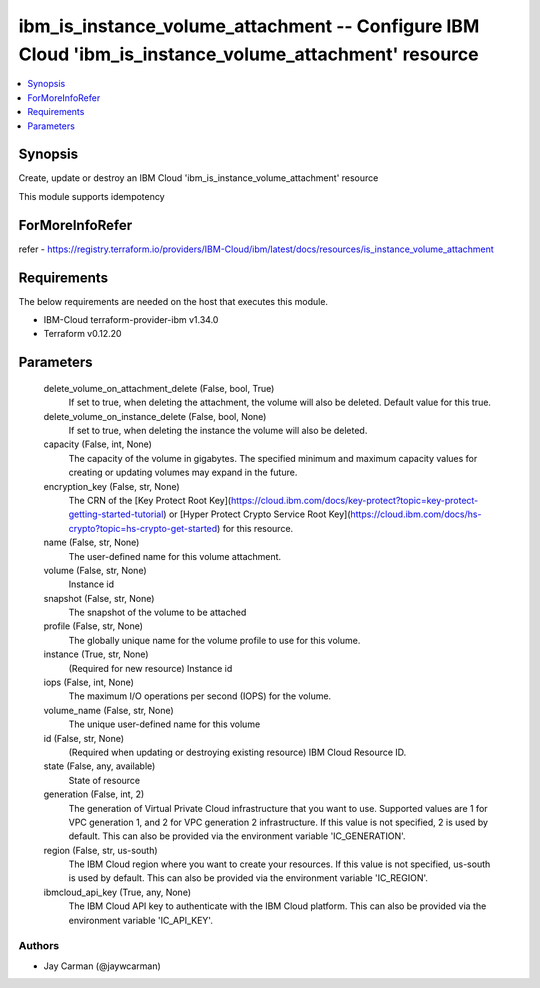 
ibm_is_instance_volume_attachment -- Configure IBM Cloud 'ibm_is_instance_volume_attachment' resource
=====================================================================================================

.. contents::
   :local:
   :depth: 1


Synopsis
--------

Create, update or destroy an IBM Cloud 'ibm_is_instance_volume_attachment' resource

This module supports idempotency


ForMoreInfoRefer
----------------
refer - https://registry.terraform.io/providers/IBM-Cloud/ibm/latest/docs/resources/is_instance_volume_attachment

Requirements
------------
The below requirements are needed on the host that executes this module.

- IBM-Cloud terraform-provider-ibm v1.34.0
- Terraform v0.12.20



Parameters
----------

  delete_volume_on_attachment_delete (False, bool, True)
    If set to true, when deleting the attachment, the volume will also be deleted. Default value for this true.


  delete_volume_on_instance_delete (False, bool, None)
    If set to true, when deleting the instance the volume will also be deleted.


  capacity (False, int, None)
    The capacity of the volume in gigabytes. The specified minimum and maximum capacity values for creating or updating volumes may expand in the future.


  encryption_key (False, str, None)
    The CRN of the [Key Protect Root Key](https://cloud.ibm.com/docs/key-protect?topic=key-protect-getting-started-tutorial) or [Hyper Protect Crypto Service Root Key](https://cloud.ibm.com/docs/hs-crypto?topic=hs-crypto-get-started) for this resource.


  name (False, str, None)
    The user-defined name for this volume attachment.


  volume (False, str, None)
    Instance id


  snapshot (False, str, None)
    The snapshot of the volume to be attached


  profile (False, str, None)
    The  globally unique name for the volume profile to use for this volume.


  instance (True, str, None)
    (Required for new resource) Instance id


  iops (False, int, None)
    The maximum I/O operations per second (IOPS) for the volume.


  volume_name (False, str, None)
    The unique user-defined name for this volume


  id (False, str, None)
    (Required when updating or destroying existing resource) IBM Cloud Resource ID.


  state (False, any, available)
    State of resource


  generation (False, int, 2)
    The generation of Virtual Private Cloud infrastructure that you want to use. Supported values are 1 for VPC generation 1, and 2 for VPC generation 2 infrastructure. If this value is not specified, 2 is used by default. This can also be provided via the environment variable 'IC_GENERATION'.


  region (False, str, us-south)
    The IBM Cloud region where you want to create your resources. If this value is not specified, us-south is used by default. This can also be provided via the environment variable 'IC_REGION'.


  ibmcloud_api_key (True, any, None)
    The IBM Cloud API key to authenticate with the IBM Cloud platform. This can also be provided via the environment variable 'IC_API_KEY'.













Authors
~~~~~~~

- Jay Carman (@jaywcarman)

